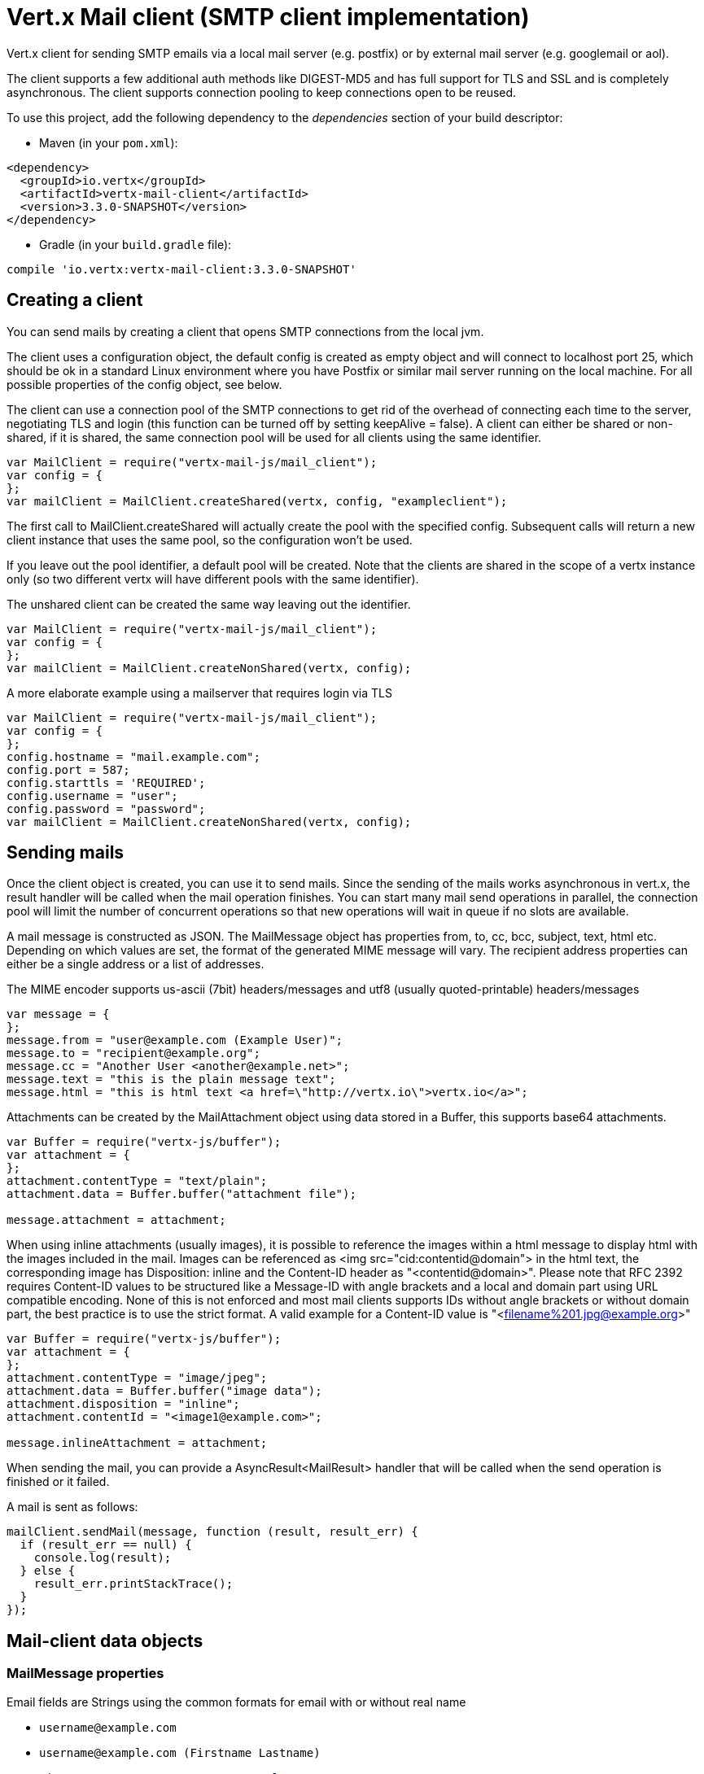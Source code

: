 = Vert.x Mail client (SMTP client implementation)

Vert.x client for sending SMTP emails via a local mail server
(e.g. postfix) or by external mail server (e.g. googlemail or aol).

The client supports a few additional auth methods like DIGEST-MD5 and has full
support for TLS and SSL and is completely asynchronous. The client supports
connection pooling to keep connections open to be reused.

To use this project, add the following dependency to the _dependencies_ section of your build descriptor:

* Maven (in your `pom.xml`):

[source,xml,subs="+attributes"]
----
<dependency>
  <groupId>io.vertx</groupId>
  <artifactId>vertx-mail-client</artifactId>
  <version>3.3.0-SNAPSHOT</version>
</dependency>
----

* Gradle (in your `build.gradle` file):

[source,groovy,subs="+attributes"]
----
compile 'io.vertx:vertx-mail-client:3.3.0-SNAPSHOT'
----

== Creating a client

You can send mails by creating a client that opens SMTP connections from the local jvm.

The client uses a configuration object, the default config is created as empty
object and will connect to localhost port 25, which should be ok in a standard
Linux environment where you have Postfix or similar mail server running on
the local machine. For all possible properties of the config object, see below.

The client can use a connection pool of the SMTP connections to get rid of the overhead of
connecting each time to the server, negotiating TLS and login (this function can be
turned off by setting keepAlive = false). A client can either be shared or non-shared,
if it is shared, the same connection pool will be used for all clients using the same identifier.

[source,js]
----
var MailClient = require("vertx-mail-js/mail_client");
var config = {
};
var mailClient = MailClient.createShared(vertx, config, "exampleclient");

----
The first call to MailClient.createShared will actually create the pool with the specified config.
Subsequent calls will return a new client instance that uses the same pool, so the configuration won't be used.

If you leave out the pool identifier, a default pool will be created. Note that the clients are
shared in the scope of a vertx instance only (so two different vertx will have different pools with the
same identifier).

The unshared client can be created the same way leaving out the identifier.

[source,js]
----
var MailClient = require("vertx-mail-js/mail_client");
var config = {
};
var mailClient = MailClient.createNonShared(vertx, config);

----

A more elaborate example using a mailserver that requires login via TLS
[source,js]
----
var MailClient = require("vertx-mail-js/mail_client");
var config = {
};
config.hostname = "mail.example.com";
config.port = 587;
config.starttls = 'REQUIRED';
config.username = "user";
config.password = "password";
var mailClient = MailClient.createNonShared(vertx, config);

----

== Sending mails

Once the client object is created, you can use it to send mails. Since the
sending of the mails works asynchronous in vert.x, the result handler will be
called when the mail operation finishes. You can start many mail send operations
in parallel, the connection pool will limit the number of concurrent operations
so that new operations will wait in queue if no slots are available.

A mail message is constructed as JSON. The MailMessage object has
properties from, to, cc, bcc, subject, text, html etc. Depending on which values are set, the
format of the generated MIME message will vary. The recipient address properties
can either be a single address or a list of addresses.

The MIME encoder supports us-ascii (7bit) headers/messages and utf8 (usually
quoted-printable) headers/messages

[source,js]
----
var message = {
};
message.from = "user@example.com (Example User)";
message.to = "recipient@example.org";
message.cc = "Another User <another@example.net>";
message.text = "this is the plain message text";
message.html = "this is html text <a href=\"http://vertx.io\">vertx.io</a>";

----

Attachments can be created by the MailAttachment object using data stored in a Buffer,
this supports base64 attachments.

[source,js]
----
var Buffer = require("vertx-js/buffer");
var attachment = {
};
attachment.contentType = "text/plain";
attachment.data = Buffer.buffer("attachment file");

message.attachment = attachment;

----

When using inline attachments (usually images), it is possible to reference the images within a html message
to display html with the images included in the mail. 
Images can be referenced as <img src="cid:contentid@domain"> in the html text, the corresponding image has Disposition:
inline and the Content-ID header as "<contentid@domain>". Please note that RFC 2392 requires Content-ID values to be structured
like a Message-ID with angle brackets and a local and domain part using URL compatible encoding. None of this is not enforced
and most mail clients supports IDs without angle brackets or without domain part, the best practice is to use the strict format.
A valid example for a Content-ID value is "<filename%201.jpg@example.org>"

[source,js]
----
var Buffer = require("vertx-js/buffer");
var attachment = {
};
attachment.contentType = "image/jpeg";
attachment.data = Buffer.buffer("image data");
attachment.disposition = "inline";
attachment.contentId = "<image1@example.com>";

message.inlineAttachment = attachment;

----
When sending the mail, you can provide a AsyncResult<MailResult> handler that will be called when
the send operation is finished or it failed.

A mail is sent as follows:

[source,js]
----
mailClient.sendMail(message, function (result, result_err) {
  if (result_err == null) {
    console.log(result);
  } else {
    result_err.printStackTrace();
  }
});

----

== Mail-client data objects

=== MailMessage properties

Email fields are Strings using the common formats for email with or without real
name

* `username@example.com`
* `username@example.com (Firstname Lastname)`
* `Firstname Lastname <username@example.com>`

The MailMessage object has the following properties

* `from` String representing the From address and the MAIL FROM field
* `to` String or list of String representing the To addresses and the RCPT TO fields
* `cc` same as to
* `bcc` same as to
* `bounceAddress` String representing the error address (MAIL FROM), if not set from is used
* `text` String representing the text/plain part of the mail
* `html` String representing the text/html part of the mail
* `attachment` MailAttachment or list of MailAttachment attachments of the message
* `inlineAttachment` MailAttachment or list of MailAttachment of inline attachments of the message (usually images)
* `headers` MultiMap representing headers to be added in addition to the headers necessary for the MIME Message
* `fixedHeaders` boolean if true, only the headers provided as headers property will be set in the generated message

the last two properties allow manipulating the generate messages with custom headers, e.g. providing
a message-id chosen by the calling program or setting different headers than would be generated by default. Unless you know
what you are doing, this may generate invalid messages.

=== MailAttachment properties
The MailAttachment object has the following properties

* `data` Buffer containing the binary data of the attachment
* `contentType` String of the Content-Type of the attachment (e.g. text/plain or text/plain; charset="UTF8", default is application/octet-stream)
* `description` String describing the attachment (this is put in the description header of the attachment), optional
* `disposition` String describing the disposition of the attachment (this is either "inline" or "attachment", default is attachment)
* `name` String filename of the attachment (this is put into the disposition and in the Content-Type headers of the attachment), optional
* `contentId` String describing the Content-Id of the attachment (this is used to identify inline images), optional
* `headers` MultiMap of headers for the attachment in addition to the default ones, optional

=== MailConfig options

The configuration has the following properties

* `hostname` the hostname of the smtp server to connect to (default is localhost)
* `port` the port of the smtp server to connect to (default is 25)
* `startTLS` StartTLSOptions either DISABLED, OPTIONAL or REQUIRED, default is OPTIONAL
* `login` LoginOption either DISABLED, NONE or REQUIRED, default is NONE
* `username` String of the username to be used for login (required only when LoginOption is REQUIRED)
* `password` String of the password to be used for login (required only when LoginOption is REQUIRED)
* `ssl` boolean whether to use ssl on connect to the mail server (default is false), set this to use a port 465 ssl connection (default is false)
* `ehloHostname` String to used in EHLO and for creating the message-id, if not set, the own hostname will be used, which may not be a good choice if it doesn't contain a FQDN or is localhost (optional)
* `authMethods` String space separated list of allowed auth methods, this can be used to disallow some auth methods or define one required auth method (optional)
* `keepAlive` boolean if connection pooling is enabled (default is true)
* `maxPoolSize` int max number of open connections kept in the pool or to be opened at one time (regardless if pooling is enabled or not), default is 10
* `trustAll` boolean whether to accept all certs from the server (default is false)
* `keyStore` String the key store filename, this can be used to trust a server cert that is custom generated (optional)
* `keyStorePassword` String password used to decrypt the key store (optional)
* `allowRcptErrors` boolean if true, sending continues if a recipient address is not accepted and the mail will be sent if at least one address is accepted (default false)
* `disableEsmtp` boolean if true, ESMTP-related commands will not be used (set if your smtp server doesn't even give a proper error response code for the EHLO command) (default false)

=== MailResult object
The MailResult object has the following members

* `messageID` the Message-ID of the generated mail
* `recipients` the list of recipients the mail was sent to (if allowRcptErrors is true, this may be fewer than the intended recipients)